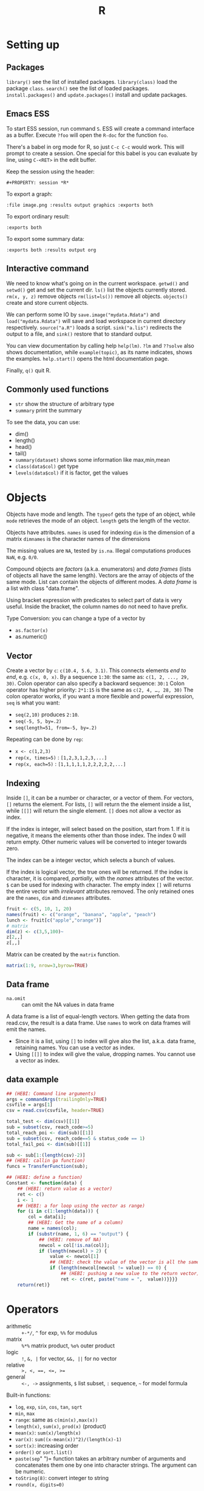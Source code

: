 #+TITLE: R

* Setting up

** Packages
   =library()= see the list of installed packages.
   =library(class)= load the package =class=.
   =search()= see the list of loaded packages.
   =install.packages()= and =update.packages()= install and update packages.

** Emacs ESS
   To start ESS session, run command =S=.
   ESS will create a command interface as a buffer.
   Execute =?foo= will open the =R-doc= for the function =foo=.

   There's a babel in org mode for R, so just =C-c C-c= would work.
   This will prompt to create a session.
   One special for this babel is you can evaluate by line, using =C-<RET>= in the edit buffer.

   Keep the session using the header:
   #+BEGIN_EXAMPLE
#+PROPERTY: session *R*
   #+END_EXAMPLE

   To export a graph:

   #+BEGIN_EXAMPLE
:file image.png :results output graphics :exports both
   #+END_EXAMPLE

   To export ordinary result:

   #+BEGIN_EXAMPLE
:exports both
   #+END_EXAMPLE

   To export some summary data:

   #+BEGIN_EXAMPLE
:exports both :results output org
   #+END_EXAMPLE

** Interactive command
We need to know what's going on in the current workspace.  =getwd()=
and =setwd()= get and set the current dir.  =ls()= list the objects
currently stored.  =rm(x, y, z)= remove objects =rm(list=ls())= remove
all objects. =objects()= create and store current objects.

We can perform some IO by =save.image("mydata.Rdata")= and
=load("mydata.Rdata")= will save and load workspace in current
directory respectively.  =source("a.R")= loads a script.
=sink("a.lis")= redirects the output to a file, and =sink()= restore
that to standard output.

You can view documentation by calling help =help(lm)=. =?lm= and
=??solve= also shows documentation, while =example(topic)=, as its
name indicates, shows the examples.  =help.start()= opens the html
documentation page.

Finally, =q()= quit R.

** Commonly used functions
   - =str= show the structure of arbitrary type
   - =summary= print the summary
   To see the data, you can use:
   - dim()
   - length()
   - head()
   - tail()
   - =summary(dataset)= shows some information like max,min,mean
   - =class(data$col)= get type
   - =levels(data$col)= if it is factor, get the values

* Objects
  Objects have mode and length.  The =typeof= gets the type of an
  object, while =mode= retrieves the mode of an object.  =length= gets
  the length of the vector.

  Objects have attributes.  =names= is used for indexing =dim= is the
  dimension of a matrix =dimnames= is the character names of the
  dimensions

  The missing values are =NA=, tested by =is.na=.  Illegal
  computations produces =NaN=, e.g. =0/0=.

  Compound objects are /factors/ (a.k.a. enumerators) and /data
  frames/ (lists of objects all have the same length).  Vectors are
  the array of objects of the same mode.  List can contain the objects
  of different modes.  A /data frame/ is a list with class
  "data.frame".

  Using bracket expression with predicates to select part of data is
  very useful. Inside the bracket, the column names do not need to
  have prefix.

  Type Conversion: you can change a type of a vector by
  - =as.factor(x)=
  - as.numeric()

** Vector
   Create a vector by =c=: =c(10.4, 5.6, 3.1)=.
   This connects elements /end to end/, e.g. =c(x, 0, x)=.
   By a sequence =1:30=: the same as: =c(1, 2, ..., 29, 30)=.
   Colon operator can also specify a backward sequence: =30:1=
   Colon operator has higher priority: ~2*1:15~ is the same as =c(2, 4, …, 28, 30)=
   The colon operator works, if you want a more flexible and powerful expression, =seq= is what you want:
   - ~seq(2,10)~ produces ~2:10~.
   - ~seq(-5, 5, by=.2)~
   - ~seq(length=51, from=-5, by=.2)~

   Repeating can be done by =rep=:
   - ~x <- c(1,2,3)~
   - ~rep(x, times=5)~ : ~[1,2,3,1,2,3,...]~
   - ~rep(x, each=5)~ : ~[1,1,1,1,1,2,2,2,2,2,...]~
** Indexing

   Inside =[]=, it can be a number or character, or a vector of them.
   For vectors, =[]= returns the element.
   For lists, =[]= will return the the element inside a list, while =[[]]= will return the single element.
   =[]= does not allow a vector as index.

   If the index is integer, will select based on the position, start from 1.
   If it is negative, it means the elements other than those index.
   The index 0 will return empty.
   Other numeric values will be converted to integer towards zero.

   The index can be a integer vector, which selects a bunch of values.

   If the index is logical vector, the true ones will be returned.
   If the index is character, it is compared, /partially/, with the /names/ attributes of the vector.
   =$= can be used for indexing with character.
   The empty index =[]= will returns the entire vector with /irrelevant/ attributes removed.
   The only retained ones are the =names=, =dim= and =dimnames= attributes.
   #+begin_src R
fruit <- c(5, 10, 1, 20)
names(fruit) <- c("orange", "banana", "apple", "peach")
lunch <- fruit[c("apple","orange")]
# matrix
dim(z) <- c(3,5,100)~
z[2,,]
z[,,]
   #+end_src

   Matrix can be created by the =matrix= function.
   #+BEGIN_SRC R
matrix(1:9, nrow=3,byrow=TRUE)
   #+END_SRC

** Data frame
   - =na.omit= :: can omit the NA values in data frame

   A data frame is a list of equal-length vectors.
   When getting the data from read.csv, the result is a data frame.
   Use =names= to work on data frames will emit the names.
   - Since it is a list, using =[]= to index will give also the list, a.k.a. data frame, retaining names.
     You can use a vector as index.
   - Using =[[]]= to index will give the value, dropping names.
     You cannot use a vector as index.

** data example

   #+BEGIN_SRC R
  ## (HEBI: Command line arguments)
  args = commandArgs(trailingOnly=TRUE)
  csvfile = args[1]
  csv = read.csv(csvfile, header=TRUE)

  total_test <- dim(csv)[[1]]
  sub = subset(csv, reach_code>=5)
  total_reach_poi <- dim(sub)[[1]]
  sub = subset(csv, reach_code==5 & status_code == 1)
  total_fail_poi <- dim(sub)[[1]]

  sub <- sub[1:(length(csv)-2)]
  ## (HEBI: callin ga function)
  funcs = TransferFunction(sub);

  ## (HEBI: define a function)
  Constant <- function(data) {
      ## (HEBI: return value as a vector)
      ret <- c()
      i <- 1
      ## (HEBI: a for loop using the vector as range)
      for (i in c(1:length(data))) {
          col = data[i];
          ## (HEBI: Get the name of a column)
          name = names(col);
          if (substr(name, 1, 6) == "output") {
              ## (HEBI: remove of NA)
              newcol = col[!is.na(col)];
              if (length(newcol) > 2) {
                  value <- newcol[1]
                  ## (HEBI: check the value of the vector is all the same)
                  if (length(newcol[newcol != value]) == 0) {
                      ## (HEBI: pushing a new value to the return vector)
                      ret <- c(ret, paste("name = ",  value))}}}}
      return(ret)}

   #+END_SRC

* Operators
  - arithmetic :: =+-*/=, =^= for exp, =%%= for modulus
  - matrix :: =%*%= matrix product, =%o%= outer product
  - logic :: =!=, =&, |= for vector, =&&, ||= for no vector
  - relative :: ~>, <, ==, <=, >=~
  - general :: =<-, ->= assignments, =$= list subset, =:= sequence, =~= for model formula

  Built-in functions:
  - =log=, =exp=, =sin=, =cos=, =tan=, =sqrt=
  - =min=, =max=
  - =range=: same as =c(min(x),max(x))=
  - =length(x)=, =sum(x)=, =prod(x)= (product)
  - =mean(x)=: =sum(x)/length(x)=
  - ~var(x)~: ~sum((x-mean(x))^2)/(length(x)-1)~
  - ~sort(x)~: increasing order
  - ~order()~ or ~sort.list()~
  - =paste(sep=" ")= function takes an arbitrary number of arguments
    and concatenates them one by one into character strings. The
    argument can be numeric.
  - =toString(8)=: convert integer to string
  - =round(x, digits=0)=

* Control Structure
  The compound statements are the same as C, can be a single statement without the braces.
** Conditional
   - if :: =if (STMT) STMT else if (STMT) STMT else STMT=
   - Switch :: =switch (STMT, LIST)=
               - the STMT is first evaluated
               - if the value is within 1 and the length of the LIST, evaluate LIST[i], and return
               - return NULL
               - Notice that the LIST can be a comma separated argument of switch ... which means switch actually accepts =...=

** Loop
   - =for= :: =for (NAME in VECTOR) STMT=
   - =while= :: =while (STMT) STMT
   - =repeat= :: repeat STMT
   - =break=, =next= ::

* Evaluation rules
  - recycling rules :: the shortest list is recycled to the length of longest.
  - dimensional attributes :: the dimension of matrix must match. No recycle for a matrix.

* Function
  =function (ARGLIST) BODY=

  The argument list can be a symbol, a ~symbol=value~, or a =...=.
  The body is a compound expression, surrounded with ={}=.
  Function can be assigned to a symbol.

  The matching of formals and actual are pretty tricky.
  1. exact matching on tags
  2. partial matching on tags
  3. positional matching for =...=
  Partial matching result must be unique, but the exact matched ones are excluded before this step is entered.

* Quote
  The quote will wrap the expression into an object without evaluating it.
  The resulting object has the mode of =call=.
  The =eval= is used to evaluate it.

* Debugging

  The =print= function can output the value of a variable.

  To enter the debugger, a call to =browser= function suffices.
  This allows you to browse the values at that point.
  A more powerful debugger is by a call to =debug= with the function name as argument.
  Each time that function is called, you enter the debug and can control the execution.
  Tracing can be registered by =trace= or =untrace= with the name of the function.
  It might need to be quoted in some case, so you'd better quote it, with double quotes.
  Every time the function is invoked, the return value will be printed as trace.



* Data IO
  - =write=
  - =write.table=
  - =write.csv=
  - ~read.table("filename", header=TRUE, sep=",")~
    - this ignores blank lines,
    - and expect the header to be one field less than the body.
    - =#= as comments
  - read.delim
  - =cat= outputs the data, no index, no newline


  - attach(data) :: make the columns into this namespace
  - detach(data) :: remove those




* Models
** Linear model.

   #+BEGIN_EXAMPLE
 fm = lm(y ~ x1 + x2, data = mydataframe)
   #+END_EXAMPLE

   The fitted model in the variable =fm= can be accessed by:
   - =coef= :: extract the coefficients
   - =deviance= :: the Residual Sum of Square
   - =formula= :: extract the model formula
   - =plot= :: produce four plots: residuals, fitted values, diagnostics.
   - =predict(OBJECT, newdata=DATA.FRAME)= :: use the model to predict
   - =residuals= :: extract the residuals

   The models can be updated, if the formula only changes a little bit.
   In the following example, the =.= means the corresponding part of the original formula.
   #+BEGIN_SRC R
fs <- lm(y~x1 + x2, data=mydata)
fs <- update(fs, . ~ . + x3)
fs <- update(fs, sqrt(.) ~ .)
   #+END_SRC

* Plot
  Process data:
  - table
  - cut(data, breaks=c(1,3,8))

** Decoration
   - box
   - axis
   - las attribute
   - legend
   - par
   - text
   - mtext
   - points
** Plot Types
*** plot
    - lines
    - abline
*** barplot
*** pie
*** boxplot
    - quantile
*** hist
    - lines(density(data))
*** TODO stem
*** TODO mosaicplot
*** pairs
** Device Driver
   When outputting some image, you have to tell R which format you want
   to use. The default on linux is X11, that's why it opens a image
   immediately after plotting. To use a device, call the device function,
   and after that all graphics output will be sent to that device.
   - X11
   - pdf
   - png
   - jpeg

   When you have finished with a device, terminate it by =dev.off()=.

   To output to a file TODO to open plot in emacs:
   #+BEGIN_SRC R
  pdf("test1.pdf")
  dev.control(displaylist = "enable")
  plot(1:10)
  dev.copy(pdf, "test2.pdf")
  dev.off()
  # should now have a valid test2.pdf
  dev.off() # finished
   #+END_SRC

* Packages
** ggplot2
   #+BEGIN_SRC R
qplot(totbill, tip, geom="point", data=tips) # scatter plot
qplot(totbill, tip, geom="point", data=tips) + geom_smooth(method="lm") # with linear relationship line
qplot(tip, geom="histogram", data=tip) # histogram
qplot(tip, geom="histogram", binwidth=1, data=tips) # with custom binwidth
# box plots
qplot(sex, tipperc, geom="boxplot", data=tips)
qplot(smoker, tipperc, geom="boxplot", data=tips)
qplot(sex:smoker, tipperc, geom="boxplot", data=tips) # combine! plot the two sets of graph in two one graph
qplot(totbill, tip, geom="point", colour=day, data=tips) # scatter plot with colors, in regard to "day" column
   #+END_SRC
** plot(x, y, ...)
   Possible =...= arguments:
   - =type= what type of plot: 
     - =p= for points,
     - =l= for lines,
     - =b= for both,
     - =h= for =histogram= like (or =high-density=) vertical lines,
   - =main= an overall title for the plot: see =title=.
   - =xlab= a title for the x axis: see =title=.
   - =ylab= a title for the y axis: see =title=.

** dplyr
   A Grammar of Data Manipulation
   https://cran.r-project.org/web/packages/dplyr/index.html
   https://cran.rstudio.com/web/packages/dplyr/vignettes/introduction.html
